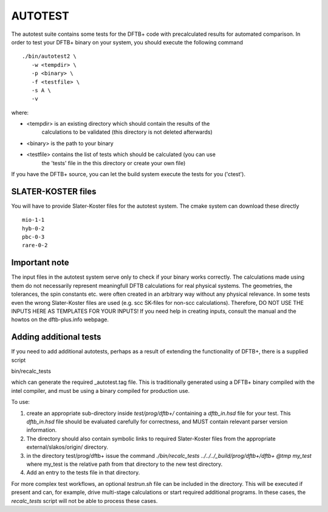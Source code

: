********
AUTOTEST
********

The autotest suite contains some tests for the DFTB+ code with
precalculated results for automated comparison. In order to test your
DFTB+ binary on your system, you should execute the following command ::

  ./bin/autotest2 \
     -w <tempdir> \
     -p <binary> \
     -f <testfile> \
     -s A \
     -v

where:

* <tempdir> is an existing directory which should contain the results of the
            calculations to be validated (this directory is not deleted
            afterwards)

* <binary> is the path to your binary

* <testfile> contains the list of tests which should be calculated (you can use
             the 'tests' file in the this directory or create your own file)


If you have the DFTB+ source, you can let the build system execute the
tests for you ('ctest').


SLATER-KOSTER files
===================

You will have to provide Slater-Koster files for the autotest system. The cmake
system can download these directly ::

  mio-1-1
  hyb-0-2
  pbc-0-3
  rare-0-2



Important note
==============

The input files in the autotest system serve only to check if your binary works
correctly. The calculations made using them do not necessarily represent
meaningfull DFTB calculations for real physical systems. The geometries, the
tolerances, the spin constants etc. were often created in an arbitrary way
without any physical relevance. In some tests even the wrong Slater-Koster files
are used (e.g. scc SK-files for non-scc calculations). Therefore, DO NOT USE THE
INPUTS HERE AS TEMPLATES FOR YOUR INPUTS! If you need help in creating inputs,
consult the manual and the howtos on the dftb-plus.info webpage.


Adding additional tests
=======================

If you need to add additional autotests, perhaps as a result of
extending the functionality of DFTB+, there is a supplied script

bin/recalc_tests

which can generate the required _autotest.tag file. This is
traditionally generated using a DFTB+ binary compiled with the intel
compiler, and must be using a binary compiled for production use.

To use:

1. create an appropriate sub-directory inside `test/prog/dftb+/` containing a
   `dftb_in.hsd` file for your test. This `dftb_in.hsd` file should be evaluated
   carefully for correctness, and MUST contain relevant parser version
   information.

2. The directory should also contain symbolic links to required Slater-Koster
   files from the appropriate external/slakos/origin/ directory.

3. in the directory test/prog/dftb+ issue the command `./bin/recalc_tests
   ../../../_build/prog/dftb+/dftb+ @tmp my_test` where my_test is the relative
   path from that directory to the new test directory.

4. Add an entry to the tests file in that directory.


For more complex test workflows, an optional `testrun.sh` file can be included
in the directory. This will be executed if present and can, for example, drive
multi-stage calculations or start required additional programs. In these cases,
the `recalc_tests` script will not be able to process these cases.

